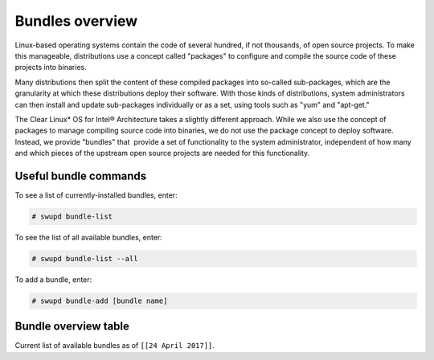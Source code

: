 .. _bundles_overview:

Bundles overview
################

Linux-based operating systems contain the code of several hundred, if
not thousands, of open source projects. To make this manageable,
distributions use a concept called "packages" to configure and compile
the source code of these projects into binaries.

Many distributions then split the content of these compiled packages
into so-called sub-packages, which are the granularity at which these
distributions deploy their software. With those kinds of distributions,
system administrators can then install and update sub-packages
individually or as a set, using tools such as "yum" and "apt-get."

The Clear Linux\* OS for Intel® Architecture takes a slightly different
approach. While we also use the concept of packages to manage compiling
source code into binaries, we do not use the package concept to deploy
software. Instead, we provide "bundles" that  provide a set of functionality
to the system administrator, independent of how many and which pieces of
the upstream open source projects are needed for this functionality.

Useful bundle commands
======================

To see a list of currently-installed bundles, enter:

.. code-block:: console

   # swupd bundle-list

To see the list of all available bundles, enter:

.. code-block:: console

   # swupd bundle-list --all

To add a bundle, enter:

.. code-block:: console

   # swupd bundle-add [bundle name]

Bundle overview table
=====================

Current list of available bundles as of ``[[24 April 2017]]``.

.. raw:: html

   <head>
       <title>Bundles in Clear Linux OS for Intel® Architecture</title>
       <style type="text/css">
       table {
           margin: 2em;
           border: 1px solid #e0e0e0;
           border-collapse: collapse;
           width: auto;
       }

       th {
           align: center;
           padding: 0.33em;
           border: #ccc solid 1px;
           background-color: #555;
           color: #fff;
           text-transform: uppercase;
           font-size: 1.21em
       }

       tbody tr:nth-child(odd) {
           background-color: #e0e0e0;
       }

       .bundlename {
           font-family: monospace;
           font-size: 1.13em;
           font-weight: bolder;
           padding-left: 0.42em;
       }

       .bundlestatus {
           font-family: sans;
           font-weight: lighter;
       }

       .bundledesc {
           font-size: 0.93em;
           line-height: 0.88em;
           font-family: sans;
       }

       li,
       ul {
           margin-left: 0.53em;
           padding-left: 0.23em;
       }
       </style>
   </head>
   <table>
       <thead>
           <tr>
               <th align=left>Bundle Name</th>
               <th align=center>Status</th>
               <th align=left>Description</th>
           </tr>
       </thead>
       <tbody>
           <tr>
               <td class="bundlename"><a href="https://github.com/clearlinux/clr-bundles/tree/master/bundles/application-server">application-server</a>
               </td>
               <td class="bundlestatus">Active</td>
               <td class="bundledesc">
                   <p>Run an application server via HTTP
                       <li>Includes (web-server-basic) bundle.</li>
                   </p>
               </td>
           </tr>
           <tr>
               <td class="bundlename"><a href="https://github.com/clearlinux/clr-bundles/tree/master/bundles/big-data-basic">big-data-basic</a></td>
               <td class="bundlestatus">WIP</td>
               <td class="bundledesc">
                   <p>Tools and frameworks for big data management</p>
               </td>
           </tr>
           <tr>
               <td class="bundlename"><a href="https://github.com/clearlinux/clr-bundles/tree/master/bundles/bootloader">bootloader</a></td>
               <td class="bundlestatus">Active</td>
               <td class="bundledesc">
                   <p>Loads kernel from disk and boots the system</p>
               </td>
           </tr>
           <tr>
               <td class="bundlename"><a href="https://github.com/clearlinux/clr-bundles/tree/master/bundles/c-basic">c-basic</a></td>
               <td class="bundlestatus">Active</td>
               <td class="bundledesc">
                   <p>Build and run C/C++ language programs</p>
               </td>
           </tr>
           <tr>
               <td class="bundlename"><a href="https://github.com/clearlinux/clr-bundles/tree/master/bundles/cloud-control">cloud-control</a></td>
               <td class="bundlestatus">Active</td>
               <td class="bundledesc">
                   <p>Run a cloud orchestration server
                       <li>Includes (kvm-host) bundle.</li>
                       <li>Includes (network-basic) bundle.</li>
                       <li>Includes (storage-cluster) bundle.</li>
                   </p>
               </td>
           </tr>
           <tr>
               <td class="bundlename"><a href="https://github.com/clearlinux/clr-bundles/tree/master/bundles/cloud-native-basic">cloud-native-basic</a></td>
               <td class="bundlestatus">WIP</td>
               <td class="bundledesc">
                   <p>Contains ClearLinux native software for Cloud
                       <li>Includes (containers-basic) bundle.</li>
                   </p>
               </td>
           </tr>
           <tr>
               <td class="bundlename"><a href="https://github.com/clearlinux/clr-bundles/tree/master/bundles/cloud-network">cloud-network</a></td>
               <td class="bundlestatus">Active</td>
               <td class="bundledesc">
                   <p>Configure a cloud orchestration network
                       <li>Includes (openssh-server) bundle.</li>
                       <li>Includes (network-basic) bundle.</li>
                   </p>
               </td>
           </tr>
           <tr>
               <td class="bundlename"><a href="https://github.com/clearlinux/clr-bundles/tree/master/bundles/clr-devops">clr-devops</a></td>
               <td class="bundlestatus">Active</td>
               <td class="bundledesc">
                   <p>Run all Clear Linux devops workloads
                       <li>Includes (os-installer) bundle.</li>
                       <li>Includes (os-core-update) bundle.</li>
                       <li>Includes (mixer) bundle.</li>
                       <li>Includes (java-basic) bundle.</li>
                       <li>Includes (rust-basic) bundle.</li>
                       <li>Includes (koji) bundle.</li>
                   </p>
               </td>
           </tr>
           <tr>
               <td class="bundlename"><a href="https://github.com/clearlinux/clr-bundles/tree/master/bundles/containers-basic">containers-basic</a></td>
               <td class="bundlestatus">Active</td>
               <td class="bundledesc">
                   <p>Run container applications from Dockerhub</p>
               </td>
           </tr>
           <tr>
               <td class="bundlename"><a href="https://github.com/clearlinux/clr-bundles/tree/master/bundles/containers-basic-dev">containers-basic-dev</a></td>
               <td class="bundlestatus">Active</td>
               <td class="bundledesc">
                   <p>All packages required to build the containers-basic bundle.
                       <li>Includes (containers-basic) bundle.</li>
                       <li>Includes (os-core-dev) bundle.</li>
                       <li>Includes (dev-utils) bundle.</li>
                       <li>Includes (containers-virt-dev) bundle.</li>
                   </p>
               </td>
           </tr>
           <tr>
               <td class="bundlename"><a href="https://github.com/clearlinux/clr-bundles/tree/master/bundles/containers-virt">containers-virt</a></td>
               <td class="bundlestatus">Active</td>
               <td class="bundledesc">
                   <p>Run container applications from Dockerhub in lightweight virtual machines
                       <li>Includes (kernel-container) bundle.</li>
                       <li>Includes (containers-basic) bundle.</li>
                   </p>
               </td>
           </tr>
           <tr>
               <td class="bundlename"><a href="https://github.com/clearlinux/clr-bundles/tree/master/bundles/containers-virt-dev">containers-virt-dev</a></td>
               <td class="bundlestatus">Active</td>
               <td class="bundledesc">
                   <p>All packages required to build the containers-virt bundle.
                       <li>Includes (containers-virt) bundle.</li>
                       <li>Includes (os-core-dev) bundle.</li>
                       <li>Includes (dev-utils) bundle.</li>
                       <li>Includes (kernel-container) bundle.</li>
                       <li>Includes (containers-basic) bundle.</li>
                   </p>
               </td>
           </tr>
           <tr>
               <td class="bundlename"><a href="https://github.com/clearlinux/clr-bundles/tree/master/bundles/cryptography">cryptography</a></td>
               <td class="bundlestatus">Active</td>
               <td class="bundledesc">
                   <p>Encrypt, decrypt, sign and verify objects</p>
               </td>
           </tr>
           <tr>
               <td class="bundlename"><a href="https://github.com/clearlinux/clr-bundles/tree/master/bundles/database-basic">database-basic</a></td>
               <td class="bundlestatus">Active</td>
               <td class="bundledesc">
                   <p>Run a SQL database</p>
               </td>
           </tr>
           <tr>
               <td class="bundlename"><a href="https://github.com/clearlinux/clr-bundles/tree/master/bundles/database-basic-dev">database-basic-dev</a></td>
               <td class="bundlestatus">Active</td>
               <td class="bundledesc">
                   <p>All packages required to build the database-basic bundle.
                       <li>Includes (database-basic) bundle.</li>
                       <li>Includes (os-core-dev) bundle.</li>
                       <li>Includes (dev-utils) bundle.</li>
                   </p>
               </td>
           </tr>
           <tr>
               <td class="bundlename"><a href="https://github.com/clearlinux/clr-bundles/tree/master/bundles/desktop">desktop</a></td>
               <td class="bundlestatus">Active</td>
               <td class="bundledesc">
                   <p>Run the GNOME GUI desktop environment
                       <li>Includes (libX11client) bundle.</li>
                       <li>Includes (desktop-apps) bundle.</li>
                       <li>Includes (desktop-gnomelibs) bundle.</li>
                       <li>Includes (desktop-assets) bundle.</li>
                       <li>Includes (desktop-locales) bundle.</li>
                       <li>Includes (sysadmin-basic) bundle.</li>
                   </p>
               </td>
           </tr>
           <tr>
               <td class="bundlename"><a href="https://github.com/clearlinux/clr-bundles/tree/master/bundles/desktop-apps">desktop-apps</a></td>
               <td class="bundlestatus">Active</td>
               <td class="bundledesc">
                   <p>Applications for the desktop
                       <li>Includes (libX11client) bundle.</li>
                       <li>Includes (desktop-gnomelibs) bundle.</li>
                   </p>
               </td>
           </tr>
           <tr>
               <td class="bundlename"><a href="https://github.com/clearlinux/clr-bundles/tree/master/bundles/desktop-assets">desktop-assets</a></td>
               <td class="bundlestatus">Active</td>
               <td class="bundledesc">
                   <p>Images and Icons for the desktop</p>
               </td>
           </tr>
           <tr>
               <td class="bundlename"><a href="https://github.com/clearlinux/clr-bundles/tree/master/bundles/desktop-gnomelibs">desktop-gnomelibs</a></td>
               <td class="bundlestatus">Active</td>
               <td class="bundledesc">
                   <p>Helper bundle with common libraries used by desktopy things
                       <li>Includes (libX11client) bundle.</li>
                   </p>
               </td>
           </tr>
           <tr>
               <td class="bundlename"><a href="https://github.com/clearlinux/clr-bundles/tree/master/bundles/desktop-locales">desktop-locales</a></td>
               <td class="bundlestatus">Active</td>
               <td class="bundledesc">
                   <p>translations and documentation for desktop components</p>
               </td>
           </tr>
           <tr>
               <td class="bundlename"><a href="https://github.com/clearlinux/clr-bundles/tree/master/bundles/dev-utils">dev-utils</a></td>
               <td class="bundlestatus">Active</td>
               <td class="bundledesc">
                   <p>Assist application development</p>
               </td>
           </tr>
           <tr>
               <td class="bundlename"><a href="https://github.com/clearlinux/clr-bundles/tree/master/bundles/dev-utils-dev">dev-utils-dev</a></td>
               <td class="bundlestatus">Active</td>
               <td class="bundledesc">
                   <p>All packages required to build the dev-utils bundle.
                       <li>Includes (dev-utils) bundle.</li>
                       <li>Includes (os-core-dev) bundle.</li>
                       <li>Includes (dev-utils) bundle.</li>
                   </p>
               </td>
           </tr>
           <tr>
               <td class="bundlename"><a href="https://github.com/clearlinux/clr-bundles/tree/master/bundles/editors">editors</a></td>
               <td class="bundlestatus">Active</td>
               <td class="bundledesc">
                   <p>Run popular terminal text editors
                       <li>Includes (python-basic) bundle.</li>
                   </p>
               </td>
           </tr>
           <tr>
               <td class="bundlename"><a href="https://github.com/clearlinux/clr-bundles/tree/master/bundles/editors-dev">editors-dev</a></td>
               <td class="bundlestatus">Active</td>
               <td class="bundledesc">
                   <p>All packages required to build the editors bundle.
                       <li>Includes (editors) bundle.</li>
                       <li>Includes (os-core-dev) bundle.</li>
                       <li>Includes (dev-utils) bundle.</li>
                       <li>Includes (python-basic) bundle.</li>
                       <li>Includes (python-basic-dev) bundle.</li>
                   </p>
               </td>
           </tr>
           <tr>
               <td class="bundlename"><a href="https://github.com/clearlinux/clr-bundles/tree/master/bundles/games">games</a></td>
               <td class="bundlestatus">Active</td>
               <td class="bundledesc">
                   <p>Play games in Clear Linux
                       <li>Includes (libX11client) bundle.</li>
                   </p>
               </td>
           </tr>
           <tr>
               <td class="bundlename"><a href="https://github.com/clearlinux/clr-bundles/tree/master/bundles/go-basic">go-basic</a></td>
               <td class="bundlestatus">Active</td>
               <td class="bundledesc">
                   <p>Build and run go language programs</p>
               </td>
           </tr>
           <tr>
               <td class="bundlename"><a href="https://github.com/clearlinux/clr-bundles/tree/master/bundles/go-basic-dev">go-basic-dev</a></td>
               <td class="bundlestatus">Active</td>
               <td class="bundledesc">
                   <p>All packages required to build the go-basic bundle.
                       <li>Includes (go-basic) bundle.</li>
                       <li>Includes (os-core-dev) bundle.</li>
                       <li>Includes (dev-utils) bundle.</li>
                   </p>
               </td>
           </tr>
           <tr>
               <td class="bundlename"><a href="https://github.com/clearlinux/clr-bundles/tree/master/bundles/haskell-basic">haskell-basic</a></td>
               <td class="bundlestatus">Active</td>
               <td class="bundledesc">
                   <p>Build and run haskell language programs</p>
               </td>
           </tr>
           <tr>
               <td class="bundlename"><a href="https://github.com/clearlinux/clr-bundles/tree/master/bundles/java-basic">java-basic</a></td>
               <td class="bundlestatus">Active</td>
               <td class="bundledesc">
                   <p>Build and run java language programs
                       <li>Includes (libX11client) bundle.</li>
                   </p>
               </td>
           </tr>
           <tr>
               <td class="bundlename"><a href="https://github.com/clearlinux/clr-bundles/tree/master/bundles/kernel-aws">kernel-aws</a></td>
               <td class="bundlestatus">WIP</td>
               <td class="bundledesc">
                   <p>Run the kvm specific kernel
                       <li>Includes (bootloader) bundle.</li>
                   </p>
               </td>
           </tr>
           <tr>
               <td class="bundlename"><a href="https://github.com/clearlinux/clr-bundles/tree/master/bundles/kernel-container">kernel-container</a></td>
               <td class="bundlestatus">Active</td>
               <td class="bundledesc">
                   <p>Run the container specific kernel</p>
               </td>
           </tr>
           <tr>
               <td class="bundlename"><a href="https://github.com/clearlinux/clr-bundles/tree/master/bundles/kernel-hyperv">kernel-hyperv</a></td>
               <td class="bundlestatus">Active</td>
               <td class="bundledesc">
                   <p>Run the hyperv specific kernel
                       <li>Includes (bootloader) bundle.</li>
                   </p>
               </td>
           </tr>
           <tr>
               <td class="bundlename"><a href="https://github.com/clearlinux/clr-bundles/tree/master/bundles/kernel-hyperv">kernel-hyperv</a></td>
               <td class="bundlestatus">Active</td>
               <td class="bundledesc">
                   <p>Run the hyperv specific LTS kernel
                       <li>Includes (bootloader) bundle.</li>
                   </p>
               </td>
           </tr>
           <tr>
               <td class="bundlename"><a href="https://github.com/clearlinux/clr-bundles/tree/master/bundles/kernel-hyperv-mini">kernel-hyperv-mini</a></td>
               <td class="bundlestatus">WIP</td>
               <td class="bundledesc">
                   <p>Run the hyperv mini-os specific kernel
                       <li>Includes (bootloader) bundle.</li>
                   </p>
               </td>
           </tr>
           <tr>
               <td class="bundlename"><a href="https://github.com/clearlinux/clr-bundles/tree/master/bundles/kernel-kvm">kernel-kvm</a></td>
               <td class="bundlestatus">Active</td>
               <td class="bundledesc">
                   <p>Run the kvm specific kernel
                       <li>Includes (bootloader) bundle.</li>
                   </p>
               </td>
           </tr>
           <tr>
               <td class="bundlename"><a href="https://github.com/clearlinux/clr-bundles/tree/master/bundles/kernel-lts">kernel-lts</a></td>
               <td class="bundlestatus">Active</td>
               <td class="bundledesc">
                   <p>Run the lts native kernel
                       <li>Includes (bootloader) bundle.</li>
                   </p>
               </td>
           </tr>
           <tr>
               <td class="bundlename"><a href="https://github.com/clearlinux/clr-bundles/tree/master/bundles/kernel-native">kernel-native</a></td>
               <td class="bundlestatus">Active</td>
               <td class="bundledesc">
                   <p>Run the native kernel
                       <li>Includes (bootloader) bundle.</li>
                   </p>
               </td>
           </tr>
           <tr>
               <td class="bundlename"><a href="https://github.com/clearlinux/clr-bundles/tree/master/bundles/koji">koji</a></td>
               <td class="bundlestatus">WIP</td>
               <td class="bundledesc">
                   <p>Sets up a koji build service (builder-only, for now) based on NFS mounts.</p>
               </td>
           </tr>
           <tr>
               <td class="bundlename"><a href="https://github.com/clearlinux/clr-bundles/tree/master/bundles/kvm-host">kvm-host</a></td>
               <td class="bundlestatus">Active</td>
               <td class="bundledesc">
                   <p>Run virtual machines
                       <li>Includes (libX11client) bundle.</li>
                   </p>
               </td>
           </tr>
           <tr>
               <td class="bundlename"><a href="https://github.com/clearlinux/clr-bundles/tree/master/bundles/libX11client">libX11client</a></td>
               <td class="bundlestatus">Active</td>
               <td class="bundledesc">
                   <p>Grouping only bundle for use in X using bundles</p>
               </td>
           </tr>
           <tr>
               <td class="bundlename"><a href="https://github.com/clearlinux/clr-bundles/tree/master/bundles/machine-learning-basic">machine-learning-basic</a></td>
               <td class="bundlestatus">Active</td>
               <td class="bundledesc">
                   <p>Build machine learning applications
                       <li>Includes (c-basic) bundle.</li>
                       <li>Includes (python-extras) bundle.</li>
                   </p>
               </td>
           </tr>
           <tr>
               <td class="bundlename"><a href="https://github.com/clearlinux/clr-bundles/tree/master/bundles/machine-learning-web-ui">machine-learning-web-ui</a></td>
               <td class="bundlestatus">Active</td>
               <td class="bundledesc">
                   <p>Web based, interactive tools for machine learning
                       <li>Includes (python-basic) bundle.</li>
                       <li>Includes (R-extras) bundle.</li>
                   </p>
               </td>
           </tr>
           <tr>
               <td class="bundlename"><a href="https://github.com/clearlinux/clr-bundles/tree/master/bundles/mail-utils">mail-utils</a></td>
               <td class="bundlestatus">Active</td>
               <td class="bundledesc">
                   <p>Process, read and send email</p>
               </td>
           </tr>
           <tr>
               <td class="bundlename"><a href="https://github.com/clearlinux/clr-bundles/tree/master/bundles/mail-utils-dev">mail-utils-dev</a></td>
               <td class="bundlestatus">Active</td>
               <td class="bundledesc">
                   <p>All packages required to build the mail-utils bundle.
                       <li>Includes (mail-utils) bundle.</li>
                       <li>Includes (os-core-dev) bundle.</li>
                       <li>Includes (dev-utils) bundle.</li>
                   </p>
               </td>
           </tr>
           <tr>
               <td class="bundlename"><a href="https://github.com/clearlinux/clr-bundles/tree/master/bundles/mixer">mixer</a></td>
               <td class="bundlestatus">Active</td>
               <td class="bundledesc">
                   <p>Create Clear Linux releases
                       <li>Includes (python-basic) bundle.</li>
                       <li>Includes (sysadmin-basic) bundle.</li>
                   </p>
               </td>
           </tr>
           <tr>
               <td class="bundlename"><a href="https://github.com/clearlinux/clr-bundles/tree/master/bundles/network-basic">network-basic</a></td>
               <td class="bundlestatus">Active</td>
               <td class="bundledesc">
                   <p>Run network utilities and modify network settings
                       <li>Includes # bundle.</li>
                       <li>Includes TODO bundle.</li>
                       <li>Includes remove bundle.</li>
                       <li>Includes openssh-server bundle.</li>
                       <li>Includes for bundle.</li>
                       <li>Includes format bundle.</li>
                       <li>Includes change bundle.</li>
                       <li>Includes # bundle.</li>
                       <li>Includes perl-basic bundle.</li>
                       <li>Includes and bundle.</li>
                       <li>Includes tcl-basic bundle.</li>
                       <li>Includes d bundle.</li>
                       <li>Includes to bundle.</li>
                       <li>Includes avoid bundle.</li>
                       <li>Includes duplication bundle.</li>
                       <li>Includes (openssh-server) bundle.</li>
                       <li>Includes (perl-basic) bundle.</li>
                       <li>Includes (python-basic) bundle.</li>
                   </p>
               </td>
           </tr>
           <tr>
               <td class="bundlename"><a href="https://github.com/clearlinux/clr-bundles/tree/master/bundles/network-basic-dev">network-basic-dev</a></td>
               <td class="bundlestatus">Active</td>
               <td class="bundledesc">
                   <p>All packages required to build the network-basic bundle.
                       <li>Includes (network-basic) bundle.</li>
                       <li>Includes (os-core-dev) bundle.</li>
                       <li>Includes (dev-utils) bundle.</li>
                       <li>Includes (openssh-server) bundle.</li>
                       <li>Includes (perl-basic) bundle.</li>
                       <li>Includes (python-basic) bundle.</li>
                       <li>Includes (perl-basic-dev) bundle.</li>
                       <li>Includes (python-basic-dev) bundle.</li>
                   </p>
               </td>
           </tr>
           <tr>
               <td class="bundlename"><a href="https://github.com/clearlinux/clr-bundles/tree/master/bundles/nodejs-basic">nodejs-basic</a></td>
               <td class="bundlestatus">Active</td>
               <td class="bundledesc">
                   <p>Run javascript server side</p>
               </td>
           </tr>
           <tr>
               <td class="bundlename"><a href="https://github.com/clearlinux/clr-bundles/tree/master/bundles/openssh-server">openssh-server</a></td>
               <td class="bundlestatus">Active</td>
               <td class="bundledesc">
                   <p>Run an ssh server</p>
               </td>
           </tr>
           <tr>
               <td class="bundlename"><a href="https://github.com/clearlinux/clr-bundles/tree/master/bundles/os-clear-containers">os-clear-containers</a></td>
               <td class="bundlestatus">Active</td>
               <td class="bundledesc">
                   <p>Control Clear Containers guest setup and workloads</p>
               </td>
           </tr>
           <tr>
               <td class="bundlename"><a href="https://github.com/clearlinux/clr-bundles/tree/master/bundles/os-cloudguest">os-cloudguest</a></td>
               <td class="bundlestatus">Active</td>
               <td class="bundledesc">
                   <p>Run any initialization processes required of a generic cloud guest VM
                       <li>Includes (openssh-server) bundle.</li>
                   </p>
               </td>
           </tr>
           <tr>
               <td class="bundlename"><a href="https://github.com/clearlinux/clr-bundles/tree/master/bundles/os-cloudguest-azure">os-cloudguest-azure</a></td>
               <td class="bundlestatus">Active</td>
               <td class="bundledesc">
                   <p>Run any initialization process requried of an Azure cloud guest VM
                       <li>Includes (openssh-server) bundle.</li>
                       <li>Includes (python-basic) bundle.</li>
                   </p>
               </td>
           </tr>
           <tr>
               <td class="bundlename"><a href="https://github.com/clearlinux/clr-bundles/tree/master/bundles/os-clr-on-clr">os-clr-on-clr</a></td>
               <td class="bundlestatus">Active</td>
               <td class="bundledesc">
                   <p>Run any process required for Clear Linux development
                       <li>Includes (c-basic) bundle.</li>
                       <li>Includes (dev-utils) bundle.</li>
                       <li>Includes (dev-utils-dev) bundle.</li>
                       <li>Includes (editors) bundle.</li>
                       <li>Includes (go-basic) bundle.</li>
                       <li>Includes (koji) bundle.</li>
                       <li>Includes (kvm-host) bundle.</li>
                       <li>Includes (mail-utils) bundle.</li>
                       <li>Includes (mail-utils-dev) bundle.</li>
                       <li>Includes (mixer) bundle.</li>
                       <li>Includes (network-basic) bundle.</li>
                       <li>Includes (network-basic-dev) bundle.</li>
                       <li>Includes (openssh-server) bundle.</li>
                       <li>Includes (os-core) bundle.</li>
                       <li>Includes (os-core-dev) bundle.</li>
                       <li>Includes (os-core-update-dev) bundle.</li>
                       <li>Includes (perl-basic) bundle.</li>
                       <li>Includes (python-basic) bundle.</li>
                       <li>Includes (storage-utils) bundle.</li>
                       <li>Includes (storage-utils-dev) bundle.</li>
                       <li>Includes (sysadmin-basic) bundle.</li>
                       <li>Includes (sysadmin-basic-dev) bundle.</li>
                   </p>
               </td>
           </tr>
           <tr>
               <td class="bundlename"><a href="https://github.com/clearlinux/clr-bundles/tree/master/bundles/os-clr-on-clr-dev">os-clr-on-clr-dev</a></td>
               <td class="bundlestatus">Active</td>
               <td class="bundledesc">
                   <p>All packages required to build the os-clr-on-clr bundle.
                       <li>Includes (os-clr-on-clr) bundle.</li>
                       <li>Includes (c-basic) bundle.</li>
                       <li>Includes (dev-utils) bundle.</li>
                       <li>Includes (dev-utils-dev) bundle.</li>
                       <li>Includes (editors) bundle.</li>
                       <li>Includes (go-basic) bundle.</li>
                       <li>Includes (koji) bundle.</li>
                       <li>Includes (kvm-host) bundle.</li>
                       <li>Includes (mail-utils) bundle.</li>
                       <li>Includes (mail-utils-dev) bundle.</li>
                       <li>Includes (mixer) bundle.</li>
                       <li>Includes (network-basic) bundle.</li>
                       <li>Includes (network-basic-dev) bundle.</li>
                       <li>Includes (openssh-server) bundle.</li>
                       <li>Includes (os-core) bundle.</li>
                       <li>Includes (os-core-dev) bundle.</li>
                       <li>Includes (os-core-update-dev) bundle.</li>
                       <li>Includes (perl-basic) bundle.</li>
                       <li>Includes (python-basic) bundle.</li>
                       <li>Includes (storage-utils) bundle.</li>
                       <li>Includes (storage-utils-dev) bundle.</li>
                       <li>Includes (sysadmin-basic) bundle.</li>
                       <li>Includes (sysadmin-basic-dev) bundle.</li>
                       <li>Includes (dev-utils-dev) bundle.</li>
                       <li>Includes (editors-dev) bundle.</li>
                       <li>Includes (go-basic-dev) bundle.</li>
                       <li>Includes (mail-utils-dev) bundle.</li>
                       <li>Includes (network-basic-dev) bundle.</li>
                       <li>Includes (os-core-dev) bundle.</li>
                       <li>Includes (perl-basic-dev) bundle.</li>
                       <li>Includes (python-basic-dev) bundle.</li>
                       <li>Includes (storage-utils-dev) bundle.</li>
                       <li>Includes (sysadmin-basic-dev) bundle.</li>
                   </p>
               </td>
           </tr>
           <tr>
               <td class="bundlename"><a href="https://github.com/clearlinux/clr-bundles/tree/master/bundles/os-core">os-core</a></td>
               <td class="bundlestatus">Active</td>
               <td class="bundledesc">
                   <p>Run a minimal Linux userspace</p>
               </td>
           </tr>
           <tr>
               <td class="bundlename"><a href="https://github.com/clearlinux/clr-bundles/tree/master/bundles/os-core-dev">os-core-dev</a></td>
               <td class="bundlestatus">Active</td>
               <td class="bundledesc">
                   <p>All packages required to build the os-core bundle.
                       <li>Includes (os-core) bundle.</li>
                   </p>
               </td>
           </tr>
           <tr>
               <td class="bundlename"><a href="https://github.com/clearlinux/clr-bundles/tree/master/bundles/os-core-update">os-core-update</a></td>
               <td class="bundlestatus">Active</td>
               <td class="bundledesc">
                   <p>Provides basic suite for running the Clear Linux for iA Updater
                       <li>Includes (os-core) bundle.</li>
                   </p>
               </td>
           </tr>
           <tr>
               <td class="bundlename"><a href="https://github.com/clearlinux/clr-bundles/tree/master/bundles/os-core-update-dev">os-core-update-dev</a></td>
               <td class="bundlestatus">Active</td>
               <td class="bundledesc">
                   <p>All packages required to build the os-core-update bundle.
                       <li>Includes (os-core-update) bundle.</li>
                       <li>Includes (os-core-dev) bundle.</li>
                       <li>Includes (dev-utils) bundle.</li>
                       <li>Includes (os-core) bundle.</li>
                       <li>Includes (os-core-dev) bundle.</li>
                   </p>
               </td>
           </tr>
           <tr>
               <td class="bundlename"><a href="https://github.com/clearlinux/clr-bundles/tree/master/bundles/os-dev-extras">os-dev-extras</a></td>
               <td class="bundlestatus">Deprecated</td>
               <td class="bundledesc">
                   <p>Development utilities and helpful base Linux dev environment tools</p>
               </td>
           </tr>
           <tr>
               <td class="bundlename"><a href="https://github.com/clearlinux/clr-bundles/tree/master/bundles/os-installer">os-installer</a></td>
               <td class="bundlestatus">Active</td>
               <td class="bundledesc">
                   <p>Run image creation and installation for Clear Linux</p>
               </td>
           </tr>
           <tr>
               <td class="bundlename"><a href="https://github.com/clearlinux/clr-bundles/tree/master/bundles/os-testsuite">os-testsuite</a></td>
               <td class="bundlestatus">WIP</td>
               <td class="bundledesc">
                   <p>Provides basic test suite for Clear Linux for iA</p>
               </td>
           </tr>
           <tr>
               <td class="bundlename"><a href="https://github.com/clearlinux/clr-bundles/tree/master/bundles/os-testsuite-phoronix">os-testsuite-phoronix</a></td>
               <td class="bundlestatus">Active</td>
               <td class="bundledesc">
                   <p>Run the Phoronix testsuite
                       <li>Includes (c-basic) bundle.</li>
                       <li>Includes (database-basic) bundle.</li>
                       <li>Includes (go-basic) bundle.</li>
                       <li>Includes (machine-learning-basic) bundle.</li>
                       <li>Includes (os-utils-gui) bundle.</li>
                       <li>Includes (php-basic) bundle.</li>
                       <li>Includes (games) bundle.</li>
                   </p>
               </td>
           </tr>
           <tr>
               <td class="bundlename"><a href="https://github.com/clearlinux/clr-bundles/tree/master/bundles/os-utils-gui">os-utils-gui</a></td>
               <td class="bundlestatus">Active</td>
               <td class="bundledesc">
                   <p>Provides a graphical desktop environment
                       <li>Includes (cryptography) bundle.</li>
                       <li>Includes (python-basic) bundle.</li>
                       <li>Includes (xfce4-desktop) bundle.</li>
                   </p>
               </td>
           </tr>
           <tr>
               <td class="bundlename"><a href="https://github.com/clearlinux/clr-bundles/tree/master/bundles/os-utils-gui-dev">os-utils-gui-dev</a></td>
               <td class="bundlestatus">Active</td>
               <td class="bundledesc">
                   <p>All packages required to build the os-utils-gui bundle.
                       <li>Includes (os-utils-gui) bundle.</li>
                       <li>Includes (os-core-dev) bundle.</li>
                       <li>Includes (dev-utils) bundle.</li>
                       <li>Includes (cryptography) bundle.</li>
                       <li>Includes (python-basic) bundle.</li>
                       <li>Includes (xfce4-desktop) bundle.</li>
                       <li>Includes (python-basic-dev) bundle.</li>
                   </p>
               </td>
           </tr>
           <tr>
               <td class="bundlename"><a href="https://github.com/clearlinux/clr-bundles/tree/master/bundles/perl-basic">perl-basic</a></td>
               <td class="bundlestatus">Active</td>
               <td class="bundledesc">
                   <p>Run perl language programs</p>
               </td>
           </tr>
           <tr>
               <td class="bundlename"><a href="https://github.com/clearlinux/clr-bundles/tree/master/bundles/perl-basic-dev">perl-basic-dev</a></td>
               <td class="bundlestatus">Active</td>
               <td class="bundledesc">
                   <p>All packages required to build the perl-basic bundle.
                       <li>Includes (perl-basic) bundle.</li>
                       <li>Includes (os-core-dev) bundle.</li>
                       <li>Includes (dev-utils) bundle.</li>
                   </p>
               </td>
           </tr>
           <tr>
               <td class="bundlename"><a href="https://github.com/clearlinux/clr-bundles/tree/master/bundles/perl-extras">perl-extras</a></td>
               <td class="bundlestatus">Active</td>
               <td class="bundledesc">
                   <p>Improve user experience with a common set of prebuilt perl libraries
                       <li>Includes (perl-basic) bundle.</li>
                   </p>
               </td>
           </tr>
           <tr>
               <td class="bundlename"><a href="https://github.com/clearlinux/clr-bundles/tree/master/bundles/php-basic">php-basic</a></td>
               <td class="bundlestatus">Active</td>
               <td class="bundledesc">
                   <p>Run php language programs</p>
               </td>
           </tr>
           <tr>
               <td class="bundlename"><a href="https://github.com/clearlinux/clr-bundles/tree/master/bundles/pnp-tools-basic">pnp-tools-basic</a></td>
               <td class="bundlestatus">Active</td>
               <td class="bundledesc">
                   <p>Run performance and power measurements
                       <li>Includes (perl-basic) bundle.</li>
                       <li>Includes (tcl-basic) bundle.</li>
                   </p>
               </td>
           </tr>
           <tr>
               <td class="bundlename"><a href="https://github.com/clearlinux/clr-bundles/tree/master/bundles/pxe-server">pxe-server</a></td>
               <td class="bundlestatus">Active</td>
               <td class="bundledesc">
                   <p>Run a PXE server</p>
               </td>
           </tr>
           <tr>
               <td class="bundlename"><a href="https://github.com/clearlinux/clr-bundles/tree/master/bundles/python-basic">python-basic</a></td>
               <td class="bundlestatus">Active</td>
               <td class="bundledesc">
                   <p>Run python language programs</p>
               </td>
           </tr>
           <tr>
               <td class="bundlename"><a href="https://github.com/clearlinux/clr-bundles/tree/master/bundles/python-basic-dev">python-basic-dev</a></td>
               <td class="bundlestatus">Active</td>
               <td class="bundledesc">
                   <p>All packages required to build the python-basic bundle.
                       <li>Includes (python-basic) bundle.</li>
                       <li>Includes (os-core-dev) bundle.</li>
                       <li>Includes (dev-utils) bundle.</li>
                   </p>
               </td>
           </tr>
           <tr>
               <td class="bundlename"><a href="https://github.com/clearlinux/clr-bundles/tree/master/bundles/python-extras">python-extras</a></td>
               <td class="bundlestatus">Active</td>
               <td class="bundledesc">
                   <p>Improve user experience with a common set of prebuilt python libraries
                       <li>Includes (python-basic) bundle.</li>
                   </p>
               </td>
           </tr>
           <tr>
               <td class="bundlename"><a href="https://github.com/clearlinux/clr-bundles/tree/master/bundles/R-basic">R-basic</a></td>
               <td class="bundlestatus">Active</td>
               <td class="bundledesc">
                   <p>Run R language programs
                       <li>Includes (libX11client) bundle.</li>
                   </p>
               </td>
           </tr>
           <tr>
               <td class="bundlename"><a href="https://github.com/clearlinux/clr-bundles/tree/master/bundles/R-extras">R-extras</a></td>
               <td class="bundlestatus">Active</td>
               <td class="bundledesc">
                   <p>Improve the user experience with a common set of prebuilt R libraries
                       <li>Includes (R-basic) bundle.</li>
                   </p>
               </td>
           </tr>
           <tr>
               <td class="bundlename"><a href="https://github.com/clearlinux/clr-bundles/tree/master/bundles/ruby-basic">ruby-basic</a></td>
               <td class="bundlestatus">Active</td>
               <td class="bundledesc">
                   <p>Run ruby language programs</p>
               </td>
           </tr>
           <tr>
               <td class="bundlename"><a href="https://github.com/clearlinux/clr-bundles/tree/master/bundles/rust-basic">rust-basic</a></td>
               <td class="bundlestatus">Active</td>
               <td class="bundledesc">
                   <p>Build and run rust language programs</p>
               </td>
           </tr>
           <tr>
               <td class="bundlename"><a href="https://github.com/clearlinux/clr-bundles/tree/master/bundles/shells">shells</a></td>
               <td class="bundlestatus">Active</td>
               <td class="bundledesc">
                   <p>Run a shell</p>
               </td>
           </tr>
           <tr>
               <td class="bundlename"><a href="https://github.com/clearlinux/clr-bundles/tree/master/bundles/storage-cluster">storage-cluster</a></td>
               <td class="bundlestatus">Active</td>
               <td class="bundledesc">
                   <p>Run a storage server</p>
               </td>
           </tr>
           <tr>
               <td class="bundlename"><a href="https://github.com/clearlinux/clr-bundles/tree/master/bundles/storage-utils">storage-utils</a></td>
               <td class="bundlestatus">Active</td>
               <td class="bundledesc">
                   <p>Run disk and filesystem management functions</p>
               </td>
           </tr>
           <tr>
               <td class="bundlename"><a href="https://github.com/clearlinux/clr-bundles/tree/master/bundles/storage-utils-dev">storage-utils-dev</a></td>
               <td class="bundlestatus">Active</td>
               <td class="bundledesc">
                   <p>All packages required to build the storage-utils bundle.
                       <li>Includes (storage-utils) bundle.</li>
                       <li>Includes (os-core-dev) bundle.</li>
                       <li>Includes (dev-utils) bundle.</li>
                   </p>
               </td>
           </tr>
           <tr>
               <td class="bundlename"><a href="https://github.com/clearlinux/clr-bundles/tree/master/bundles/stream">stream</a></td>
               <td class="bundlestatus">WIP</td>
               <td class="bundledesc">
                   <p>Run an audio or visual streaming server</p>
               </td>
           </tr>
           <tr>
               <td class="bundlename"><a href="https://github.com/clearlinux/clr-bundles/tree/master/bundles/sysadmin-basic">sysadmin-basic</a></td>
               <td class="bundlestatus">Active</td>
               <td class="bundledesc">
                   <p>Run common utilites useful for managing a system</p>
               </td>
           </tr>
           <tr>
               <td class="bundlename"><a href="https://github.com/clearlinux/clr-bundles/tree/master/bundles/sysadmin-basic-dev">sysadmin-basic-dev</a></td>
               <td class="bundlestatus">Active</td>
               <td class="bundledesc">
                   <p>All packages required to build the sysadmin-basic bundle.
                       <li>Includes (sysadmin-basic) bundle.</li>
                       <li>Includes (os-core-dev) bundle.</li>
                       <li>Includes (dev-utils) bundle.</li>
                   </p>
               </td>
           </tr>
           <tr>
               <td class="bundlename"><a href="https://github.com/clearlinux/clr-bundles/tree/master/bundles/sysadmin-hostmgmt">sysadmin-hostmgmt</a></td>
               <td class="bundlestatus">Active</td>
               <td class="bundledesc">
                   <p>Utilities and Services for managing large-scale clusters of networked hosts
                       <li>Includes (pxe-server) bundle.</li>
                       <li>Includes (python-basic) bundle.</li>
                   </p>
               </td>
           </tr>
           <tr>
               <td class="bundlename"><a href="https://github.com/clearlinux/clr-bundles/tree/master/bundles/sysadmin-remote-managed">sysadmin-remote-managed</a></td>
               <td class="bundlestatus">WIP</td>
               <td class="bundledesc">
                   <p>Enable the host to be managed remotely by configuration management tools
                       <li>Includes (openssh-server) bundle.</li>
                       <li>Includes (python-basic) bundle.</li>
                   </p>
               </td>
           </tr>
           <tr>
               <td class="bundlename"><a href="https://github.com/clearlinux/clr-bundles/tree/master/bundles/tcl-basic">tcl-basic</a></td>
               <td class="bundlestatus">Active</td>
               <td class="bundledesc">
                   <p>Run tk/tcl language programs
                       <li>Includes (libX11client) bundle.</li>
                   </p>
               </td>
           </tr>
           <tr>
               <td class="bundlename"><a href="https://github.com/clearlinux/clr-bundles/tree/master/bundles/telemetrics">telemetrics</a></td>
               <td class="bundlestatus">Active</td>
               <td class="bundledesc">
                   <p>Run telemetrics client</p>
               </td>
           </tr>
           <tr>
               <td class="bundlename"><a href="https://github.com/clearlinux/clr-bundles/tree/master/bundles/user-basic">user-basic</a></td>
               <td class="bundlestatus">Active</td>
               <td class="bundledesc">
                   <p>Meta bundle capturing most console user work flows
                       <li>Includes (dev-utils) bundle.</li>
                       <li>Includes (editors) bundle.</li>
                       <li>Includes (kvm-host) bundle.</li>
                       <li>Includes (mail-utils) bundle.</li>
                       <li>Includes (network-basic) bundle.</li>
                       <li>Includes (openssh-server) bundle.</li>
                       <li>Includes (os-core-update) bundle.</li>
                       <li>Includes (shells) bundle.</li>
                       <li>Includes (storage-utils) bundle.</li>
                       <li>Includes (sysadmin-basic) bundle.</li>
                   </p>
               </td>
           </tr>
           <tr>
               <td class="bundlename"><a href="https://github.com/clearlinux/clr-bundles/tree/master/bundles/user-basic-dev">user-basic-dev</a></td>
               <td class="bundlestatus">Active</td>
               <td class="bundledesc">
                   <p>All packages required to build the user-basic bundle.
                       <li>Includes (user-basic) bundle.</li>
                       <li>Includes (os-core-dev) bundle.</li>
                       <li>Includes (dev-utils) bundle.</li>
                       <li>Includes (editors) bundle.</li>
                       <li>Includes (kvm-host) bundle.</li>
                       <li>Includes (mail-utils) bundle.</li>
                       <li>Includes (network-basic) bundle.</li>
                       <li>Includes (openssh-server) bundle.</li>
                       <li>Includes (os-core-update) bundle.</li>
                       <li>Includes (shells) bundle.</li>
                       <li>Includes (storage-utils) bundle.</li>
                       <li>Includes (sysadmin-basic) bundle.</li>
                       <li>Includes (dev-utils-dev) bundle.</li>
                       <li>Includes (editors-dev) bundle.</li>
                       <li>Includes (mail-utils-dev) bundle.</li>
                       <li>Includes (network-basic-dev) bundle.</li>
                       <li>Includes (os-core-update-dev) bundle.</li>
                       <li>Includes (storage-utils-dev) bundle.</li>
                       <li>Includes (sysadmin-basic-dev) bundle.</li>
                   </p>
               </td>
           </tr>
           <tr>
               <td class="bundlename"><a href="https://github.com/clearlinux/clr-bundles/tree/master/bundles/web-server-basic">web-server-basic</a></td>
               <td class="bundlestatus">Active</td>
               <td class="bundledesc">
                   <p>Run a HTTP web server</p>
               </td>
           </tr>
           <tr>
               <td class="bundlename"><a href="https://github.com/clearlinux/clr-bundles/tree/master/bundles/xfce4-desktop">xfce4-desktop</a></td>
               <td class="bundlestatus">Active</td>
               <td class="bundledesc">
                   <p>Run GUI desktop environment
                       <li>Includes (libX11client) bundle.</li>
                   </p>
               </td>
           </tr>
       </tbody>
   </table>

